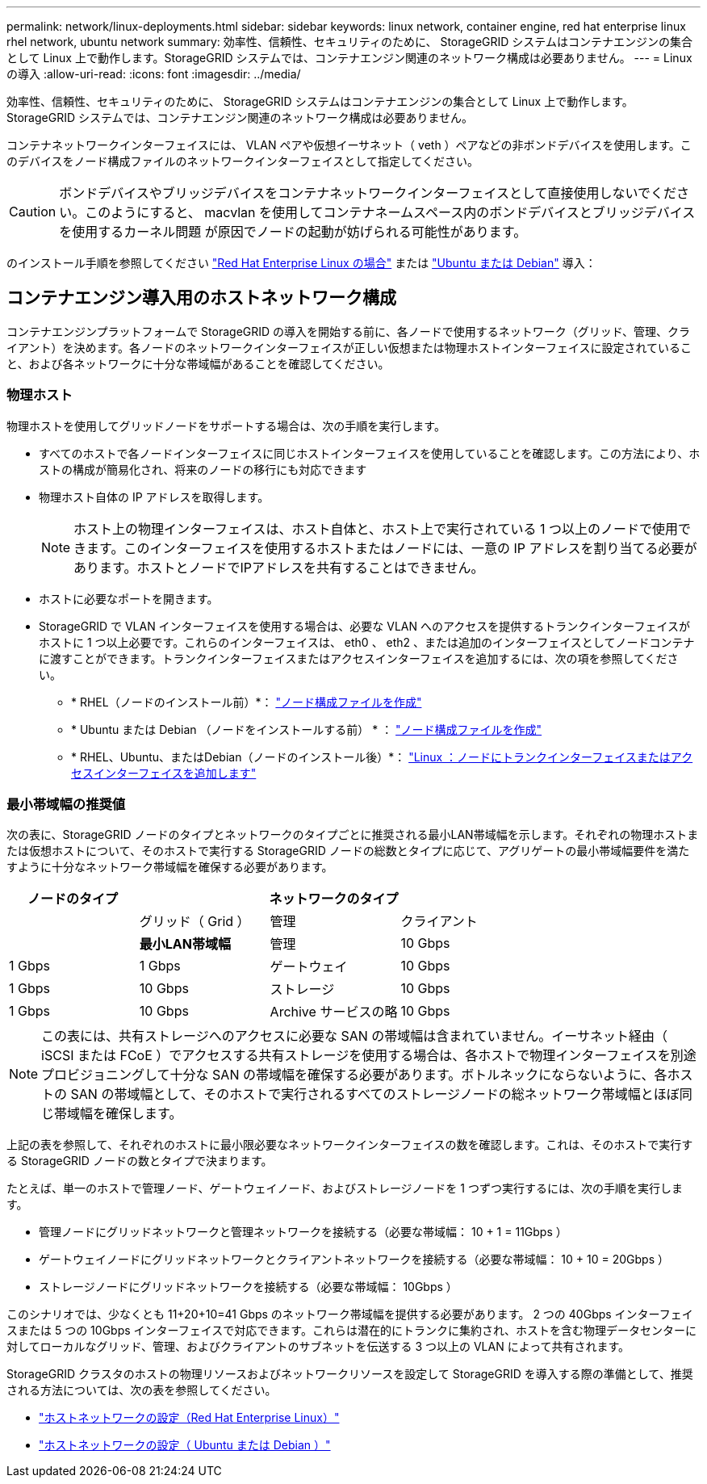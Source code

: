 ---
permalink: network/linux-deployments.html 
sidebar: sidebar 
keywords: linux network, container engine, red hat enterprise linux rhel network, ubuntu network 
summary: 効率性、信頼性、セキュリティのために、 StorageGRID システムはコンテナエンジンの集合として Linux 上で動作します。StorageGRID システムでは、コンテナエンジン関連のネットワーク構成は必要ありません。 
---
= Linux の導入
:allow-uri-read: 
:icons: font
:imagesdir: ../media/


[role="lead"]
効率性、信頼性、セキュリティのために、 StorageGRID システムはコンテナエンジンの集合として Linux 上で動作します。StorageGRID システムでは、コンテナエンジン関連のネットワーク構成は必要ありません。

コンテナネットワークインターフェイスには、 VLAN ペアや仮想イーサネット（ veth ）ペアなどの非ボンドデバイスを使用します。このデバイスをノード構成ファイルのネットワークインターフェイスとして指定してください。


CAUTION: ボンドデバイスやブリッジデバイスをコンテナネットワークインターフェイスとして直接使用しないでください。このようにすると、 macvlan を使用してコンテナネームスペース内のボンドデバイスとブリッジデバイスを使用するカーネル問題 が原因でノードの起動が妨げられる可能性があります。

のインストール手順を参照してください link:../rhel/index.html["Red Hat Enterprise Linux の場合"] または link:../ubuntu/index.html["Ubuntu または Debian"] 導入：



== コンテナエンジン導入用のホストネットワーク構成

コンテナエンジンプラットフォームで StorageGRID の導入を開始する前に、各ノードで使用するネットワーク（グリッド、管理、クライアント）を決めます。各ノードのネットワークインターフェイスが正しい仮想または物理ホストインターフェイスに設定されていること、および各ネットワークに十分な帯域幅があることを確認してください。



=== 物理ホスト

物理ホストを使用してグリッドノードをサポートする場合は、次の手順を実行します。

* すべてのホストで各ノードインターフェイスに同じホストインターフェイスを使用していることを確認します。この方法により、ホストの構成が簡易化され、将来のノードの移行にも対応できます
* 物理ホスト自体の IP アドレスを取得します。
+

NOTE: ホスト上の物理インターフェイスは、ホスト自体と、ホスト上で実行されている 1 つ以上のノードで使用できます。このインターフェイスを使用するホストまたはノードには、一意の IP アドレスを割り当てる必要があります。ホストとノードでIPアドレスを共有することはできません。

* ホストに必要なポートを開きます。
* StorageGRID で VLAN インターフェイスを使用する場合は、必要な VLAN へのアクセスを提供するトランクインターフェイスがホストに 1 つ以上必要です。これらのインターフェイスは、 eth0 、 eth2 、または追加のインターフェイスとしてノードコンテナに渡すことができます。トランクインターフェイスまたはアクセスインターフェイスを追加するには、次の項を参照してください。
+
** * RHEL（ノードのインストール前）*： link:../rhel/creating-node-configuration-files.html["ノード構成ファイルを作成"]
** * Ubuntu または Debian （ノードをインストールする前） * ： link:../ubuntu/creating-node-configuration-files.html["ノード構成ファイルを作成"]
** * RHEL、Ubuntu、またはDebian（ノードのインストール後）*： link:../maintain/linux-adding-trunk-or-access-interfaces-to-node.html["Linux ：ノードにトランクインターフェイスまたはアクセスインターフェイスを追加します"]






=== 最小帯域幅の推奨値

次の表に、StorageGRID ノードのタイプとネットワークのタイプごとに推奨される最小LAN帯域幅を示します。それぞれの物理ホストまたは仮想ホストについて、そのホストで実行する StorageGRID ノードの総数とタイプに応じて、アグリゲートの最小帯域幅要件を満たすように十分なネットワーク帯域幅を確保する必要があります。

[cols="1a,1a,1a,1a"]
|===
| ノードのタイプ 3+| ネットワークのタイプ 


 a| 
 a| 
グリッド（ Grid ）
 a| 
管理
 a| 
クライアント



 a| 
 a| 
*最小LAN帯域幅*



 a| 
管理
 a| 
10 Gbps
 a| 
1 Gbps
 a| 
1 Gbps



 a| 
ゲートウェイ
 a| 
10 Gbps
 a| 
1 Gbps
 a| 
10 Gbps



 a| 
ストレージ
 a| 
10 Gbps
 a| 
1 Gbps
 a| 
10 Gbps



 a| 
Archive サービスの略
 a| 
10 Gbps
 a| 
1 Gbps
 a| 
10 Gbps

|===

NOTE: この表には、共有ストレージへのアクセスに必要な SAN の帯域幅は含まれていません。イーサネット経由（ iSCSI または FCoE ）でアクセスする共有ストレージを使用する場合は、各ホストで物理インターフェイスを別途プロビジョニングして十分な SAN の帯域幅を確保する必要があります。ボトルネックにならないように、各ホストの SAN の帯域幅として、そのホストで実行されるすべてのストレージノードの総ネットワーク帯域幅とほぼ同じ帯域幅を確保します。

上記の表を参照して、それぞれのホストに最小限必要なネットワークインターフェイスの数を確認します。これは、そのホストで実行する StorageGRID ノードの数とタイプで決まります。

たとえば、単一のホストで管理ノード、ゲートウェイノード、およびストレージノードを 1 つずつ実行するには、次の手順を実行します。

* 管理ノードにグリッドネットワークと管理ネットワークを接続する（必要な帯域幅： 10 + 1 = 11Gbps ）
* ゲートウェイノードにグリッドネットワークとクライアントネットワークを接続する（必要な帯域幅： 10 + 10 = 20Gbps ）
* ストレージノードにグリッドネットワークを接続する（必要な帯域幅： 10Gbps ）


このシナリオでは、少なくとも 11+20+10=41 Gbps のネットワーク帯域幅を提供する必要があります。 2 つの 40Gbps インターフェイスまたは 5 つの 10Gbps インターフェイスで対応できます。これらは潜在的にトランクに集約され、ホストを含む物理データセンターに対してローカルなグリッド、管理、およびクライアントのサブネットを伝送する 3 つ以上の VLAN によって共有されます。

StorageGRID クラスタのホストの物理リソースおよびネットワークリソースを設定して StorageGRID を導入する際の準備として、推奨される方法については、次の表を参照してください。

* link:../rhel/configuring-host-network.html["ホストネットワークの設定（Red Hat Enterprise Linux）"]
* link:../ubuntu/configuring-host-network.html["ホストネットワークの設定（ Ubuntu または Debian ）"]

